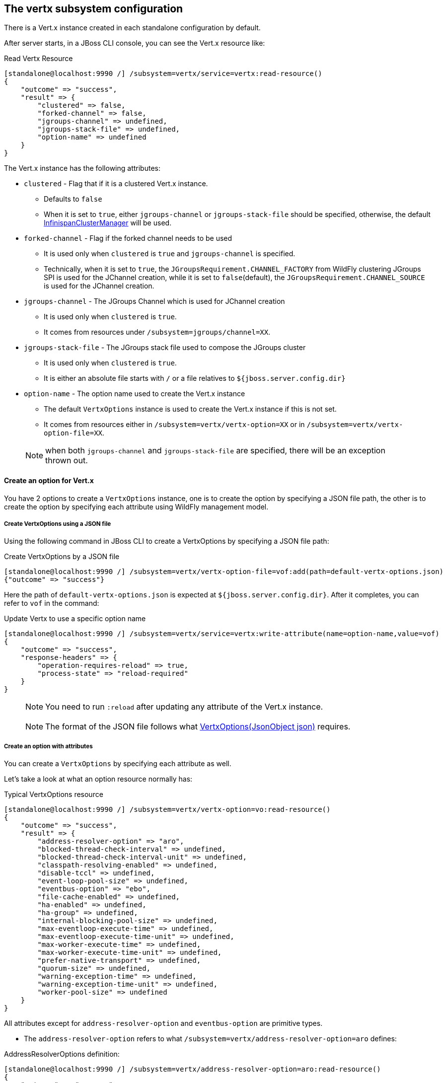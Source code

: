 ## The vertx subsystem configuration

There is a Vert.x instance created in each standalone configuration by default.

After server starts, in a JBoss CLI console, you can see the Vert.x resource like:

.Read Vertx Resource
[source, bash]
----
[standalone@localhost:9990 /] /subsystem=vertx/service=vertx:read-resource()
{
    "outcome" => "success",
    "result" => {
        "clustered" => false,
        "forked-channel" => false,
        "jgroups-channel" => undefined,
        "jgroups-stack-file" => undefined,
        "option-name" => undefined
    }
}
----

The Vert.x instance has the following attributes:

* `clustered`    -    Flag that if it is a clustered Vert.x instance.
** Defaults to `false`
** When it is set to `true`, either `jgroups-channel` or `jgroups-stack-file` should be specified, otherwise, the default https://vertx.io/docs/apidocs/io/vertx/ext/cluster/infinispan/InfinispanClusterManager.html/[InfinispanClusterManager] will be used.
* `forked-channel`    -    Flag if the forked channel needs to be used
** It is used only when `clustered` is `true` and `jgroups-channel` is specified.
** Technically, when it is set to `true`, the `JGroupsRequirement.CHANNEL_FACTORY` from WildFly clustering JGroups SPI is used for the JChannel creation, while it is set to `false`(default), the `JGroupsRequirement.CHANNEL_SOURCE` is used for the JChannel creation.
* `jgroups-channel`    -    The JGroups Channel which is used for JChannel creation
** It is used only when `clustered` is `true`.
** It comes from resources under `/subsystem=jgroups/channel=XX`.
* `jgroups-stack-file`    -    The JGroups stack file used to compose the JGroups cluster
** It is used only when `clustered` is `true`.
** It is either an absolute file starts with `/` or a file relatives to `${jboss.server.config.dir}`
* `option-name`    -    The option name used to create the Vert.x instance
** The default `VertxOptions` instance is used to create the Vert.x instance if this is not set.
** It comes from resources either in `/subsystem=vertx/vertx-option=XX` or in `/subsystem=vertx/vertx-option-file=XX`.

> NOTE: when both `jgroups-channel` and `jgroups-stack-file` are specified, there will be an exception thrown out.

#### Create an option for Vert.x

You have 2 options to create a `VertxOptions` instance, one is to create the option by specifying a JSON file path, the other is to create the option by specifying each attribute using WildFly management model.

##### Create VertxOptions using a JSON file

Using the following command in JBoss CLI to create a VertxOptions by specifying a JSON file path:

.Create VertxOptions by a JSON file
[source, bash]
----
[standalone@localhost:9990 /] /subsystem=vertx/vertx-option-file=vof:add(path=default-vertx-options.json)
{"outcome" => "success"}
----

Here the path of `default-vertx-options.json` is expected at `${jboss.server.config.dir}`. After it completes, you can refer to `vof` in the command:

.Update Vertx to use a specific option name
[source, bash]
----
[standalone@localhost:9990 /] /subsystem=vertx/service=vertx:write-attribute(name=option-name,value=vof)
{
    "outcome" => "success",
    "response-headers" => {
        "operation-requires-reload" => true,
        "process-state" => "reload-required"
    }
}
----

> NOTE: You need to run `:reload` after updating any attribute of the Vert.x instance.

> NOTE: The format of the JSON file follows what https://vertx.io/docs/apidocs/io/vertx/core/VertxOptions.html#VertxOptions-io.vertx.core.json.JsonObject-[VertxOptions(JsonObject json)] requires.

##### Create an option with attributes

You can create a `VertxOptions` by specifying each attribute as well.

Let's take a look at what an option resource normally has:

.Typical VertxOptions resource
[source, bash]
----
[standalone@localhost:9990 /] /subsystem=vertx/vertx-option=vo:read-resource()
{
    "outcome" => "success",
    "result" => {
        "address-resolver-option" => "aro",
        "blocked-thread-check-interval" => undefined,
        "blocked-thread-check-interval-unit" => undefined,
        "classpath-resolving-enabled" => undefined,
        "disable-tccl" => undefined,
        "event-loop-pool-size" => undefined,
        "eventbus-option" => "ebo",
        "file-cache-enabled" => undefined,
        "ha-enabled" => undefined,
        "ha-group" => undefined,
        "internal-blocking-pool-size" => undefined,
        "max-eventloop-execute-time" => undefined,
        "max-eventloop-execute-time-unit" => undefined,
        "max-worker-execute-time" => undefined,
        "max-worker-execute-time-unit" => undefined,
        "prefer-native-transport" => undefined,
        "quorum-size" => undefined,
        "warning-exception-time" => undefined,
        "warning-exception-time-unit" => undefined,
        "worker-pool-size" => undefined
    }
}
----

All attributes except for `address-resolver-option` and `eventbus-option` are primitive types.

* The `address-resolver-option` refers to what `/subsystem=vertx/address-resolver-option=aro` defines:

.AddressResolverOptions definition:
[source, bash]
----
[standalone@localhost:9990 /] /subsystem=vertx/address-resolver-option=aro:read-resource()
{
    "outcome" => "success",
    "result" => {
        "cache-max-time-to-live" => undefined,
        "cache-min-time-to-live" => undefined,
        "cache-negative-time-to-live" => undefined,
        "hosts-path" => undefined,
        "hosts-value" => undefined,
        "max-queries" => 50,
        "n-dots" => undefined,
        "opt-resource-enabled" => undefined,
        "query-time-out" => undefined,
        "rd-flag" => undefined,
        "rotate-servers" => undefined,
        "round-robin-inet-address" => undefined,
        "search-domains" => undefined,
        "servers" => undefined
    }
}
----

* The `eventbus-option` refers to what `/subsystem=vertx/eventbus-option=ebo` defines:

.EventBusOptions definition:
[source, bash]
----
[standalone@localhost:9990 /] /subsystem=vertx/eventbus-option=ebo:read-resource()
{
    "outcome" => "success",
    "result" => {
        "accept-backlog" => undefined,
        "client-auth" => undefined,
        "cluster-node-metadata" => undefined,
        "cluster-ping-interval" => undefined,
        "cluster-ping-reply-interval" => undefined,
        "cluster-public-host" => undefined,
        "cluster-public-port" => undefined,
        "connect-timeout" => undefined,
        "crl-paths" => undefined,
        "crl-values" => undefined,
        "enabled-cipher-suites" => undefined,
        "enabled-secure-transport-protocols" => undefined,
        "host" => undefined,
        "idle-timeout" => undefined,
        "idle-timeout-unit" => undefined,
        "key-cert-option" => undefined,
        "log-activity" => undefined,
        "openssl-session-cache-enabled" => undefined,
        "port" => undefined,
        "read-idle-timeout" => undefined,
        "receive-buffer-size" => undefined,
        "reconnect-attempts" => undefined,
        "reconnect-interval" => undefined,
        "reuse-address" => undefined,
        "reuse-port" => undefined,
        "send-buffer-size" => undefined,
        "so-linger" => 200,
        "ssl" => undefined,
        "ssl-engine-type" => undefined,
        "ssl-hand-shake-timeout" => undefined,
        "ssl-hand-shake-timeout-unit" => undefined,
        "tcp-cork" => undefined,
        "tcp-fast-open" => undefined,
        "tcp-keep-alive" => undefined,
        "tcp-no-delay" => undefined,
        "tcp-quick-ack" => undefined,
        "traffic-class" => undefined,
        "trust-all" => undefined,
        "trust-option" => undefined,
        "use-alpn" => undefined,
        "write-idle-timeout" => undefined
    }
}
----


> NOTE: There are sub options used to create the `EventBusOptions`, including `key-store-option`, `pem-key-cert-option`, `pem-trust-option`, `cluster-node-metadata`, please use the corresponding `:read-resource-description()` operation for each attribute description.

> NOTE: Any update to the options won't require reload unless the option is referenced by the Vertx instance.


#### Clustered Vert.x instance

You need to specify `clustered=true` to for a clustered Vert.x instance, and you need to start the server with `vertx-ha` available, basically with `standalone-vertx*-ha.xml` configurations.

You have 2 options to set up the clustering configuration, one is to specify the JGroups stack file, the other is to specify the `jgroups-channel` from `jgroups` subsystem to compose the JGroups cluster.

##### Using a JGroups stack file

You can update the clustered Vert.x instance by specifying the JGroups stack file with the following command:

.Update Vert.x instance to use a JGroups stack file
[source, bash]
----
[standalone@localhost:9990 /] /subsystem=vertx/service=vertx:write-attribute(name=jgroups-stack-file,value=jgroups-stack.xml)
{
    "outcome" => "success",
    "response-headers" => {
        "operation-requires-reload" => true,
        "process-state" => "reload-required"
    }
}
----

The above command suppose there is a `jgroups-stack.xml` file existing at `${jboss.server.config.dir}`.

> NOTE: The content inside the JGroups stack file should be consistent with the remote Vert.x instance to be able to compose a cluster. Please refer to http://www.jgroups.org/manual4/ on the detail configuration of the stack.

##### Using a channel from jgroups subsystem

Please use the following commands to create a JGroups channel for the clustered Vert.x instance, which matches what default Vert.x Infinispan cluster ships:

.Configure JGroups channel for Vert.x
[source, bash]
----
batch
/socket-binding-group=standard-sockets/socket-binding=jgroups-vertx:add(port=7800)
/socket-binding-group=standard-sockets/socket-binding=jgroups-vertx-mping:add(interface=private, multicast-port=46655, multicast-address=228.6.7.8
/socket-binding-group=standard-sockets/socket-binding=jgroups-vertx-tcp-fd:add(interface=private, port=57800)

/subsystem=jgroups/stack=tcp-vertx:add()
/subsystem=jgroups/stack=tcp-vertx/transport=TCP:add(socket-binding=jgroups-vertx)
/subsystem=jgroups/stack=tcp-vertx/protocol=MPING:add(socket-binding=jgroups-vertx-mping)
/subsystem=jgroups/stack=tcp-vertx/protocol=MERGE3:add()
/subsystem=jgroups/stack=tcp-vertx/protocol=FD_SOCK:add(socket-binding=jgroups-vertx-tcp-fd)
/subsystem=jgroups/stack=tcp-vertx/protocol=FD_ALL:add()
/subsystem=jgroups/stack=tcp-vertx/protocol=VERIFY_SUSPECT:add()
/subsystem=jgroups/stack=tcp-vertx/protocol=pbcast.NAKACK2:add()
/subsystem=jgroups/stack=tcp-vertx/protocol=UNICAST3:add()
/subsystem=jgroups/stack=tcp-vertx/protocol=pbcast.STABLE:add()
/subsystem=jgroups/stack=tcp-vertx/protocol=pbcast.GMS:add()
/subsystem=jgroups/stack=tcp-vertx/protocol=MFC:add()
/subsystem=jgroups/stack=tcp-vertx/protocol=FRAG3:add()
/subsystem=jgroups/channel=vertx:add(stack=tcp-vertx, cluster=ISPN)
run-batch
:reload
----

Now update the Vert.x instance to use the JGroups channel created above:

.Update Vert.x instance with JGroups channel specified
[source, bash]
----
[standalone@localhost:9990 /] /subsystem=vertx/service=vertx:write-attribute(name=jgroups-channel,value=vertx)
{
    "outcome" => "success",
    "response-headers" => {
        "operation-requires-reload" => true,
        "process-state" => "reload-required"
    }
}

[standalone@localhost:9990 /] :reload
{
    "outcome" => "success",
    "result" => undefined
}
----

Now you have updated the clustered Vert.x instance with JGroups channel set up from `jgroups` subsystem.

> NOTE: Remember to specify `-Djgroups.bind.address=127.0.0.1` in your another Vert.x instance to be able to compose the cluster for local test.
